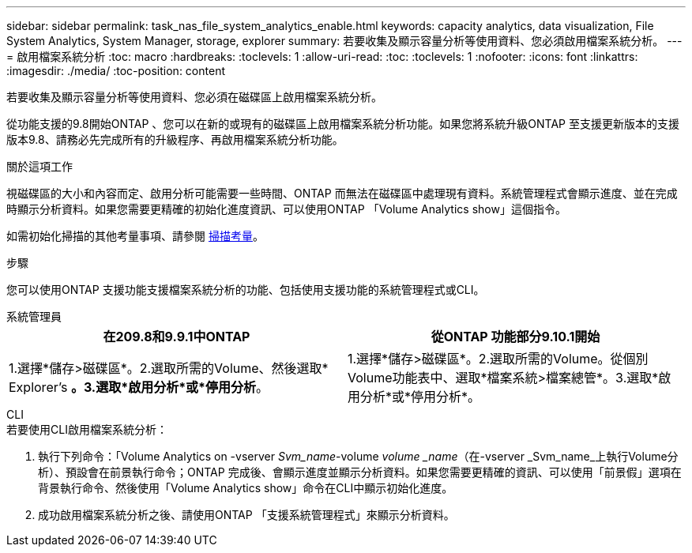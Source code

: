 ---
sidebar: sidebar 
permalink: task_nas_file_system_analytics_enable.html 
keywords: capacity analytics, data visualization, File System Analytics, System Manager, storage, explorer 
summary: 若要收集及顯示容量分析等使用資料、您必須啟用檔案系統分析。 
---
= 啟用檔案系統分析
:toc: macro
:hardbreaks:
:toclevels: 1
:allow-uri-read: 
:toc: 
:toclevels: 1
:nofooter: 
:icons: font
:linkattrs: 
:imagesdir: ./media/
:toc-position: content


[role="lead"]
若要收集及顯示容量分析等使用資料、您必須在磁碟區上啟用檔案系統分析。

從功能支援的9.8開始ONTAP 、您可以在新的或現有的磁碟區上啟用檔案系統分析功能。如果您將系統升級ONTAP 至支援更新版本的支援版本9.8、請務必先完成所有的升級程序、再啟用檔案系統分析功能。

.關於這項工作
視磁碟區的大小和內容而定、啟用分析可能需要一些時間、ONTAP 而無法在磁碟區中處理現有資料。系統管理程式會顯示進度、並在完成時顯示分析資料。如果您需要更精確的初始化進度資訊、可以使用ONTAP 「Volume Analytics show」這個指令。

如需初始化掃描的其他考量事項、請參閱 xref:./file-system-analytics/considerations-concept.html#scan-considerations[掃描考量]。

.步驟
您可以使用ONTAP 支援功能支援檔案系統分析的功能、包括使用支援功能的系統管理程式或CLI。

[role="tabbed-block"]
====
.系統管理員
--
|===
| 在209.8和9.9.1中ONTAP | 從ONTAP 功能部分9.10.1開始 


| 1.選擇*儲存>磁碟區*。2.選取所需的Volume、然後選取* Explorer's *。3.選取*啟用分析*或*停用分析*。 | 1.選擇*儲存>磁碟區*。2.選取所需的Volume。從個別Volume功能表中、選取*檔案系統>檔案總管*。3.選取*啟用分析*或*停用分析*。 
|===
--
.CLI
--
.若要使用CLI啟用檔案系統分析：
. 執行下列命令：「Volume Analytics on -vserver _Svm_name_-volume _volume _name_（在-vserver _Svm_name_上執行Volume分析）、預設會在前景執行命令；ONTAP 完成後、會顯示進度並顯示分析資料。如果您需要更精確的資訊、可以使用「前景假」選項在背景執行命令、然後使用「Volume Analytics show」命令在CLI中顯示初始化進度。
. 成功啟用檔案系統分析之後、請使用ONTAP 「支援系統管理程式」來顯示分析資料。


--
====